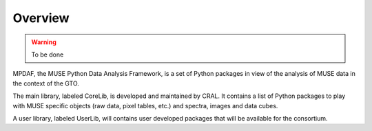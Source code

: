Overview
********

.. warning::

   To be done
   
MPDAF, the MUSE Python Data Analysis Framework, is a set of Python packages in view of the analysis of MUSE data in the context of the GTO. 

The main library, labeled CoreLib, is developed and maintained  by CRAL. It contains a list of Python packages to play with MUSE specific objects (raw data, pixel tables, etc.) and spectra, images and data cubes.

A user library, labeled UserLib, will contains user developed packages that will be available for the consortium.